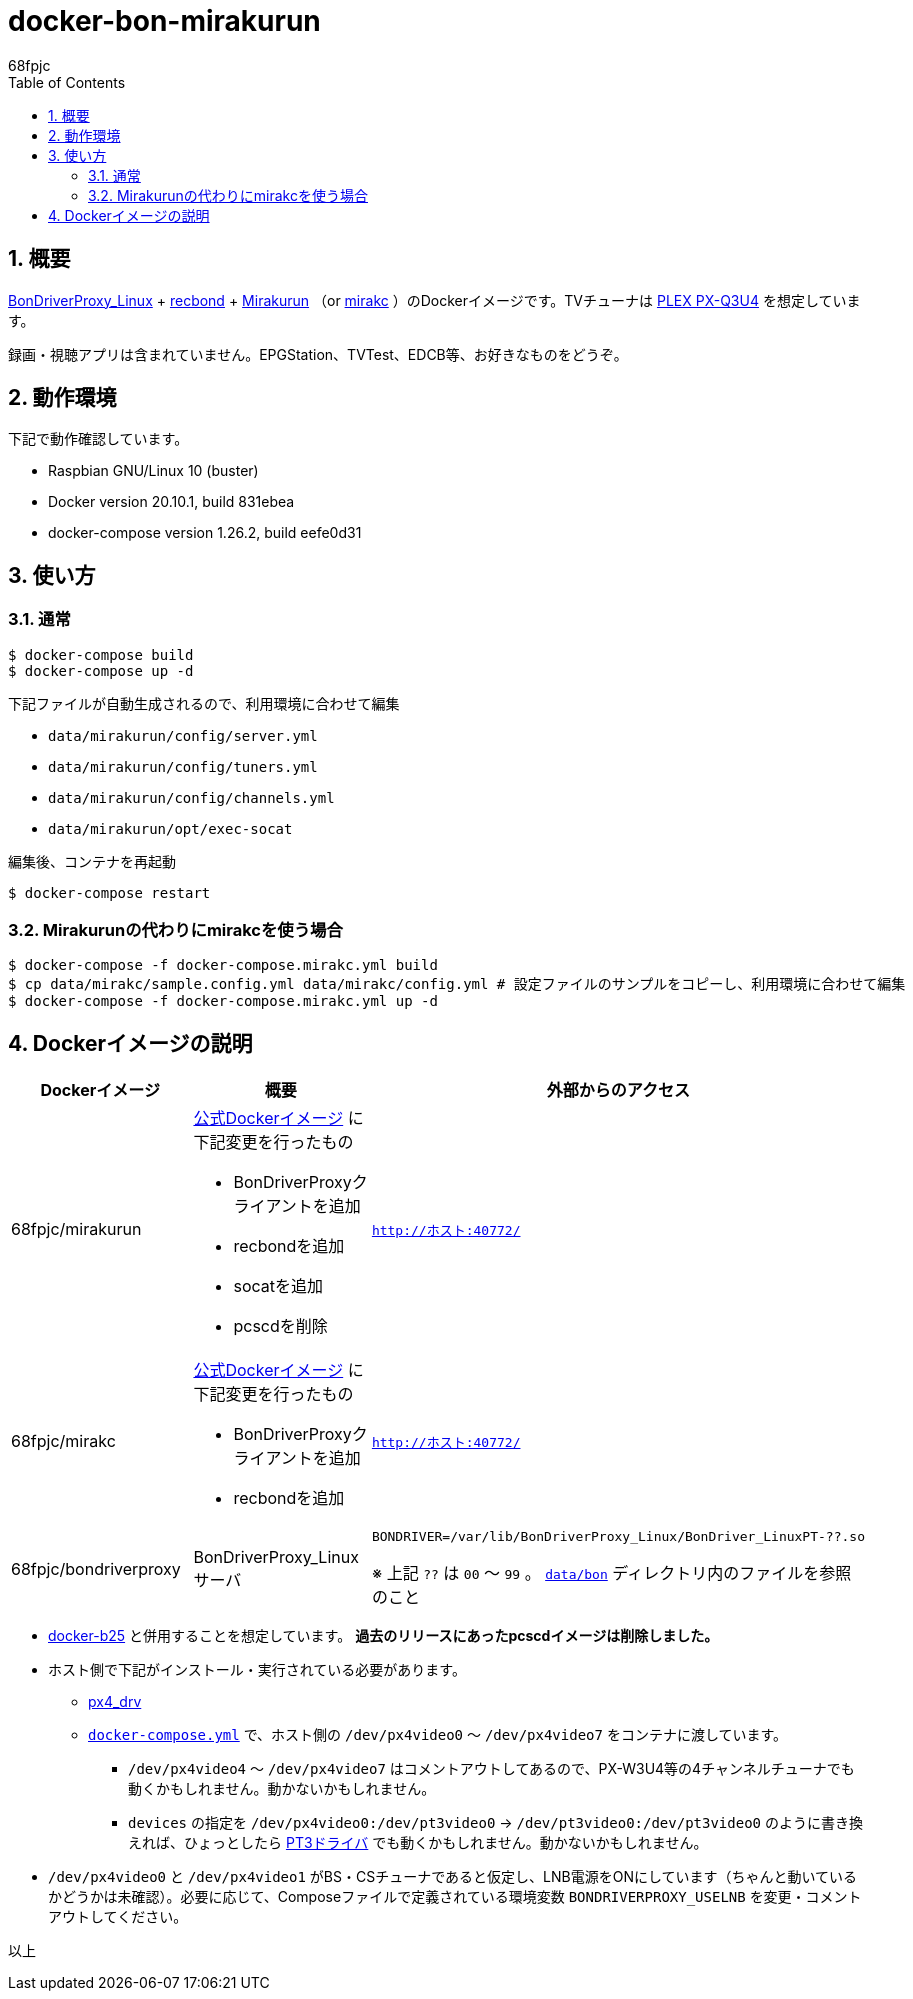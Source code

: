 :doctitle: docker-bon-mirakurun
:author: 68fpjc
:sectnums:
:toc:

= {doctitle}

== 概要

https://github.com/u-n-k-n-o-w-n/BonDriverProxy_Linux[BonDriverProxy_Linux] + https://github.com/dogeel/recbond[recbond] + https://github.com/Chinachu/Mirakurun[Mirakurun] （or https://github.com/mirakc/mirakc[mirakc] ）のDockerイメージです。TVチューナは http://www.plex-net.co.jp/product/px-q3u4/[PLEX PX-Q3U4] を想定しています。

録画・視聴アプリは含まれていません。EPGStation、TVTest、EDCB等、お好きなものをどうぞ。

== 動作環境

下記で動作確認しています。

* Raspbian GNU/Linux 10 (buster)
* Docker version 20.10.1, build 831ebea
* docker-compose version 1.26.2, build eefe0d31

== 使い方

=== 通常

[source,sh]
----
$ docker-compose build
$ docker-compose up -d
----

下記ファイルが自動生成されるので、利用環境に合わせて編集

* `data/mirakurun/config/server.yml`
* `data/mirakurun/config/tuners.yml`
* `data/mirakurun/config/channels.yml`
* `data/mirakurun/opt/exec-socat`

編集後、コンテナを再起動

[source,sh]
----
$ docker-compose restart
----

=== Mirakurunの代わりにmirakcを使う場合

[source,sh]
----
$ docker-compose -f docker-compose.mirakc.yml build
$ cp data/mirakc/sample.config.yml data/mirakc/config.yml # 設定ファイルのサンプルをコピーし、利用環境に合わせて編集
$ docker-compose -f docker-compose.mirakc.yml up -d
----

== Dockerイメージの説明

[cols="1a,1a,1a",options="header"] 
|===
|Dockerイメージ
|概要
|外部からのアクセス

|68fpjc/mirakurun
|https://hub.docker.com/r/chinachu/mirakurun[公式Dockerイメージ] に下記変更を行ったもの

* BonDriverProxyクライアントを追加
* recbondを追加
* socatを追加
* pcscdを削除
|`http://ホスト:40772/`

|68fpjc/mirakc
|https://hub.docker.com/r/mirakc/mirakc[公式Dockerイメージ] に下記変更を行ったもの

* BonDriverProxyクライアントを追加
* recbondを追加
|`http://ホスト:40772/`

|68fpjc/bondriverproxy
|BonDriverProxy_Linuxサーバ
|`BONDRIVER=/var/lib/BonDriverProxy_Linux/BonDriver_LinuxPT-??.so`

※ 上記 `??` は `00` ～ `99` 。 `link:data/bon/[data/bon]` ディレクトリ内のファイルを参照のこと
|===


* https://github.com/68fpjc/docker-b25[docker-b25] と併用することを想定しています。 *過去のリリースにあったpcscdイメージは削除しました。*
* ホスト側で下記がインストール・実行されている必要があります。
** https://github.com/nns779/px4_drv[px4_drv]
** `link:docker-compose.yml[docker-compose.yml]` で、ホスト側の `/dev/px4video0` ～ `/dev/px4video7` をコンテナに渡しています。
*** `/dev/px4video4` ～ `/dev/px4video7` はコメントアウトしてあるので、PX-W3U4等の4チャンネルチューナでも動くかもしれません。動かないかもしれません。
*** `devices` の指定を `/dev/px4video0:/dev/pt3video0` → `/dev/pt3video0:/dev/pt3video0` のように書き換えれば、ひょっとしたら https://github.com/m-tsudo/pt3[PT3ドライバ] でも動くかもしれません。動かないかもしれません。
* `/dev/px4video0` と `/dev/px4video1` がBS・CSチューナであると仮定し、LNB電源をONにしています（ちゃんと動いているかどうかは未確認）。必要に応じて、Composeファイルで定義されている環境変数 `BONDRIVERPROXY_USELNB` を変更・コメントアウトしてください。

以上
